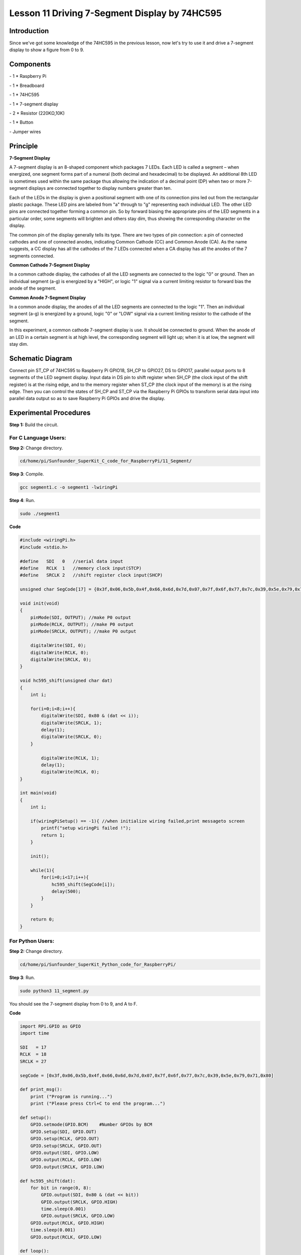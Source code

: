 Lesson 11  Driving 7-Segment Display by 74HC595
==================================================

Introduction
--------------------

Since we've got some knowledge of the 74HC595 in the previous lesson,
now let's try to use it and drive a 7-segment display to show a figure
from 0 to 9.

Components
--------------------

\- 1 \* Raspberry Pi

\- 1 \* Breadboard

\- 1 \* 74HC595

\- 1 \* 7-segment display

\- 2 \* Resistor (220KΩ,10K)

\- 1 \* Button

\- Jumper wires

Principle
--------------------

**7-Segment Display**

A 7-segment display is an 8-shaped component which packages 7 LEDs. Each
LED is called a segment – when energized, one segment forms part of a
numeral (both decimal and hexadecimal) to be displayed. An additional
8th LED is sometimes used within the same package thus allowing the
indication of a decimal point (DP) when two or more 7-segment displays
are connected together to display numbers greater than ten.


.. image:: media/image136.png
    :align: center

Each of the LEDs in the display is given a positional segment with one
of its connection pins led out from the rectangular plastic package.
These LED pins are labeled from \"a\" through to \"g\" representing each
individual LED. The other LED pins are connected together forming a
common pin. So by forward biasing the appropriate pins of the LED
segments in a particular order, some segments will brighten and others
stay dim, thus showing the corresponding character on the display.

The common pin of the display generally tells its type. There are two
types of pin connection: a pin of connected cathodes and one of
connected anodes, indicating Common Cathode (CC) and Common Anode (CA).
As the name suggests, a CC display has all the cathodes of the 7 LEDs
connected when a CA display has all the anodes of the 7 segments
connected.

**Common Cathode 7-Segment Display**

In a common cathode display, the cathodes of all the LED segments are
connected to the logic \"0\" or ground. Then an individual segment (a-g)
is energized by a \"HIGH\", or logic \"1\" signal via a current limiting
resistor to forward bias the anode of the segment.


.. image:: media/image137.png
    :align: center

**Common Anode 7-Segment Display**

In a common anode display, the anodes of all the LED segments are
connected to the logic \"1\". Then an individual segment (a-g) is
energized by a ground, logic \"0\" or \"LOW\" signal via a current limiting
resistor to the cathode of the segment.

.. image:: media/image138.png
    :align: center

In this experiment, a common cathode 7-segment display is use. It should
be connected to ground. When the anode of an LED in a certain segment is
at high level, the corresponding segment will light up; when it is at
low, the segment will stay dim.

Schematic Diagram
---------------------

Connect pin ST_CP of 74HC595 to Raspberry Pi GPIO18, SH_CP to GPIO27, DS
to GPIO17, parallel output ports to 8 segments of the LED segment
display. Input data in DS pin to shift register when SH_CP (the clock
input of the shift register) is at the rising edge, and to the memory
register when ST_CP (the clock input of the memory) is at the rising
edge. Then you can control the states of SH_CP and ST_CP via the
Raspberry Pi GPIOs to transform serial data input into parallel data
output so as to save Raspberry Pi GPIOs and drive the display.


.. image:: media/image139.png
    :align: center

Experimental Procedures
---------------------------

**Step 1:** Build the circuit.


.. image:: media/image140.png
    :align: center

For C Language Users:
^^^^^^^^^^^^^^^^^^^^^^^^^

**Step 2:** Change directory.

.. code-block::

    cd/home/pi/Sunfounder_SuperKit_C_code_for_RaspberryPi/11_Segment/

**Step 3**: Compile.

.. code-block::

    gcc segment1.c -o segment1 -lwiringPi

**Step 4**: Run.

.. code-block::

    sudo ./segment1

**Code**

.. code-block:: c 

    #include <wiringPi.h>
    #include <stdio.h>
    
    #define   SDI   0   //serial data input
    #define   RCLK  1   //memory clock input(STCP)
    #define   SRCLK 2   //shift register clock input(SHCP)
    
    unsigned char SegCode[17] = {0x3f,0x06,0x5b,0x4f,0x66,0x6d,0x7d,0x07,0x7f,0x6f,0x77,0x7c,0x39,0x5e,0x79,0x71,0x80};
    
    void init(void)
    {
        pinMode(SDI, OUTPUT); //make P0 output
        pinMode(RCLK, OUTPUT); //make P0 output
        pinMode(SRCLK, OUTPUT); //make P0 output
    
        digitalWrite(SDI, 0);
        digitalWrite(RCLK, 0);
        digitalWrite(SRCLK, 0);
    }
    
    void hc595_shift(unsigned char dat)
    {
        int i;
    
        for(i=0;i<8;i++){
            digitalWrite(SDI, 0x80 & (dat << i));
            digitalWrite(SRCLK, 1);
            delay(1);
            digitalWrite(SRCLK, 0);
        }
    
            digitalWrite(RCLK, 1);
            delay(1);
            digitalWrite(RCLK, 0);
    }
    
    int main(void)
    {
        int i;
    
        if(wiringPiSetup() == -1){ //when initialize wiring failed,print messageto screen
            printf("setup wiringPi failed !");
            return 1; 
        }
    
        init();
    
        while(1){
            for(i=0;i<17;i++){
                hc595_shift(SegCode[i]);
                delay(500);
            }
        }
    
        return 0;
    }

For Python Users:
^^^^^^^^^^^^^^^^^^^^^^^

**Step 2:** Change directory.

.. code-block::

    cd/home/pi/Sunfounder_SuperKit_Python_code_for_RaspberryPi/

**Step 3**: Run.

.. code-block::

    sudo python3 11_segment.py

You should see the 7-segment display from 0 to 9, and A to F.

**Code**    
    
.. code-block:: python

    import RPi.GPIO as GPIO
    import time
    
    SDI   = 17
    RCLK  = 18
    SRCLK = 27
    
    segCode = [0x3f,0x06,0x5b,0x4f,0x66,0x6d,0x7d,0x07,0x7f,0x6f,0x77,0x7c,0x39,0x5e,0x79,0x71,0x80]
    
    def print_msg():
        print ("Program is running...")
        print ("Please press Ctrl+C to end the program...")
    
    def setup():
        GPIO.setmode(GPIO.BCM)    #Number GPIOs by BCM
        GPIO.setup(SDI, GPIO.OUT)
        GPIO.setup(RCLK, GPIO.OUT)
        GPIO.setup(SRCLK, GPIO.OUT)
        GPIO.output(SDI, GPIO.LOW)
        GPIO.output(RCLK, GPIO.LOW)
        GPIO.output(SRCLK, GPIO.LOW)
    
    def hc595_shift(dat):
        for bit in range(0, 8):	
            GPIO.output(SDI, 0x80 & (dat << bit))
            GPIO.output(SRCLK, GPIO.HIGH)
            time.sleep(0.001)
            GPIO.output(SRCLK, GPIO.LOW)
        GPIO.output(RCLK, GPIO.HIGH)
        time.sleep(0.001)
        GPIO.output(RCLK, GPIO.LOW)
    
    def loop():
        while True:
            for i in range(0, len(segCode)):
                hc595_shift(segCode[i])
                time.sleep(0.5)
    
    def destroy():   #When program ending, the function is executed. 
        GPIO.cleanup()
    
    if __name__ == '__main__': #Program starting from here 
        print_msg()
        setup() 
        try:
            loop()  
        except KeyboardInterrupt:  
            destroy()  



.. image:: media/image141.png
    :align: center

Further Exploration
-----------------------

You can slightly modify the hardware and software based on this
experiment to make a dice. For hardware, add a button to the original
board.

Build the circuit:
-----------------------

.. image:: media/image142.png
    :align: center

**Next**, go to *11_Segment*, and compile *dice.c*

.. code-block::

    cd/home/pi/Sunfounder_SuperKit_C_code_for_RaspberryPi/11_Segment/

    gcc dice.c -lwiringPi

Run.

.. code-block::

    sudo ./a.out

Now you should see a number flashing between 0 and 6 quickly on the
segment display. Press the button on the breadboard, and the display
will statically display a random number between 0 and 6 for 2 seconds
and then circularly flash randomly between 0 and 6 again.

.. image:: media/image143.png
    :align: center

Summary
--------------

Through this lesson, you may have mastered the basic principle and
programming for 7-segment display based on Raspberry Pi, as well as more
knowledge about using 74HC595. Now you can apply what you’ve learnt and
put it into practice to create your own works!
